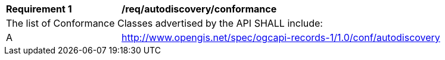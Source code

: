 [[req_autodiscovery_conformance]]
[width="90%",cols="2,6a"]
|===
^|*Requirement {counter:req-id}* |*/req/autodiscovery/conformance*
2+|The list of Conformance Classes advertised by the API SHALL include:
^|A |http://www.opengis.net/spec/ogcapi-records-1/1.0/conf/autodiscovery
|===
